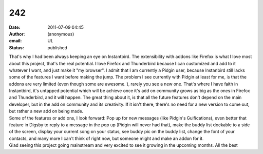 242
###
:date: 2011-07-09 04:45
:author: (anonymous)
:email: UL
:status: published

| That's why I had been always keeping an eye on Instantbird. The extensibility with addons like Firefox is what I love most about this project, that's the real potential. I love Firefox and Thunderbird because I can customized and add to it whatever I want, and just make it "my browser". I admit that I am currently a Pidgin user, because Instanbird still lacks some of the features I want before making the jump. The problem I see currently with Pidgin at least for me, is that the addons are very limited (even though some are awesome. ), rarely you see a new one. That's where I have faith in Instantbird, it's untapped potential which will be achieve once it's add on community grows as big as the ones in Firefox and Thunderbird, and it will happen. The great thing about it, is that all the future features don't depend on the main developer, but in the add on community and its creativity. If it isn't there, there's no need for a new version to come out, but rather a new add on being made.
| Some of the features or add ons, I look forward: Pop up for new messages (like Pidgin's Guifications), even better that feature in Digsby to reply to a message in the pop up (Pidgin will never had that), make the buddy list dockable to a side of the screen, display your current song on your status, see buddy pic on the buddy list, change the font of your contacts, and many more I can't think of right now, but someone might and make an addon for it.
| Glad seeing this project going mainstream and very excited to see it growing in the upcoming months. All the best
